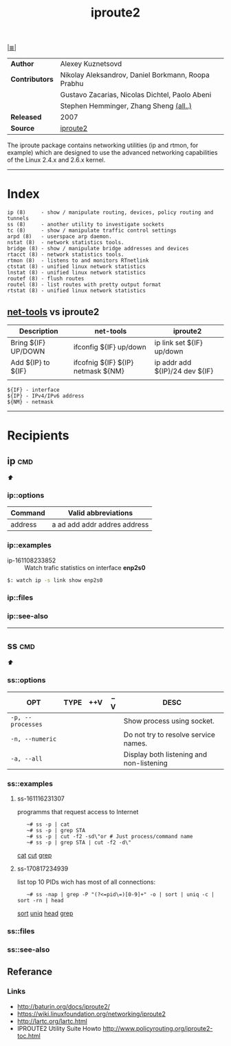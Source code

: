 # File       : iproute2.md
# Created    : Wed 17 Feb 2016 02:44:12
# Modified   : <2017-8-19 Sat 13:24:55 BST> sharlatan
# Maintainer : sharlatan
# Sinopsis   : Advanced IP routing and network device configuration tools

#+OPTIONS: toc:nil num:nil

[[file:../cix-main.org][|≣|]]
#+TITLE: iproute2
|----------------+----------------------------------------------------|
| *Author*       | Alexey Kuznetsovd                                  |
| *Contributors* | Nikolay Aleksandrov, Daniel Borkmann, Roopa Prabhu |
|                | Gustavo Zacarias, Nicolas Dichtel, Paolo Abeni     |
|                | Stephen Hemminger, Zhang Sheng [[http://git.kernel.org/cgit/linux/kernel/git/shemminger/iproute2.git/stats/?period=q&ofs=-1][(all..)]]             |
| *Released*     | 2007                                               |
| *Source*       | [[http://git.kernel.org/cgit/linux/kernel/git/shemminger/iproute2.git/][iproute2]]                                           |
|----------------+----------------------------------------------------|
The iproute package contains networking utilities (ip and rtmon, for example)
which are designed to use the advanced networking capabilities of the Linux
2.4.x and 2.6.x kernel.
-----
* Index
#+BEGIN_EXAMPLE
    ip (8)     - show / manipulate routing, devices, policy routing and tunnels
    ss (8)     - another utility to investigate sockets
    tc (8)     - show / manipulate traffic control settings
    arpd (8)   - userspace arp daemon.
    nstat (8)  - network statistics tools.
    bridge (8) - show / manipulate bridge addresses and devices
    rtacct (8) - network statistics tools.
    rtmon (8)  - listens to and monitors RTnetlink
    ctstat (8) - unified linux network statistics
    lnstat (8) - unified linux network statistics
    routef (8) - flush routes
    routel (8) - list routes with pretty output format
    rtstat (8) - unified linux network statistics
#+END_EXAMPLE

** [[file:cix-net-tools.org][net-tools]] vs iproute2

| Description         | net-tools                          | iproute2                       |
|---------------------+------------------------------------+--------------------------------|
| Bring ${IF} UP/DOWN | ifconfig ${IF} up/down             | ip link set ${IF} up/down      |
| Add ${IP} to ${IF}  | ifcofnig ${IF} ${IP} netmask ${NM} | ip addr add ${IP}/24 dev ${IF} |
|                     |                                    |                                |

#+NAME: var-names
#+BEGIN_EXAMPLE
${IF} - interface
${IP} - IPv4/IPv6 address
${NM} - netmask
#+END_EXAMPLE
-----

* Recipients
** ip                                                                           :cmd:
[[Index][⬆]]
*** ip::options
| Command | Valid abbreviations          |
|---------+------------------------------|
| address | a ad add addr addres address |

*** ip::examples

- ip-161108233852 :: Watch trafic statistics on interface *enp2s0*
#+BEGIN_SRC sh
    $: watch ip -s link show enp2s0
#+END_SRC
*** ip::files

*** ip::see-also
-----
** ss                                                                           :cmd:
[[Index][⬆]]
*** ss::options
| OPT               | TYPE | ++V | --V | DESC                                     |
|-------------------+------+-----+-----+------------------------------------------|
| =-p, --processes= |      |     |     | Show process using socket.               |
| =-n, --numeric=   |      |     |     | Do not try to resolve service names.     |
| =-a, --all=       |      |     |     | Display both listening and non-listening |
|-------------------+------+-----+-----+------------------------------------------|
*** ss::examples

**** ss-161116231307 
programms that request access to Internet
:    ~# ss -p | cat
:    ~# ss -p | grep STA
:    ~# ss -p | cut -f2 -sd\"or # Just process/command name
:    ~# ss -p | grep STA | cut -f2 -d\"
[[file:./cix-gnu-coreutils.org::*cat][cat]] [[file:./cix-gnu-coreutils.org::*cut][cut]] [[file:./cix-gnu-grep.org::*grep][grep]] 

**** ss-170817234939
list top 10 PIDs wich has most of all connections:
:    ~# ss -nap | grep -P "(?<=pid\=)[0-9]+" -o | sort | uniq -c | sort -rn | head
[[file:./cix-gnu-coreutils.org::*sort][sort]] [[file:./cix-gnu-coreutils.org::*uniq][uniq]] [[file:./cix-gnu-coreutils.org::*head][head]] [[file:./cix-gnu-grep.org::*grep][grep]]

*** ss::files
*** ss::see-also

** Referance
*** Links
- http://baturin.org/docs/iproute2/
- https://wiki.linuxfoundation.org/networking/iproute2
- http://lartc.org/lartc.html
- IPROUTE2 Utility Suite Howto http://www.policyrouting.org/iproute2-toc.html

# End of cix-iproute2.org
